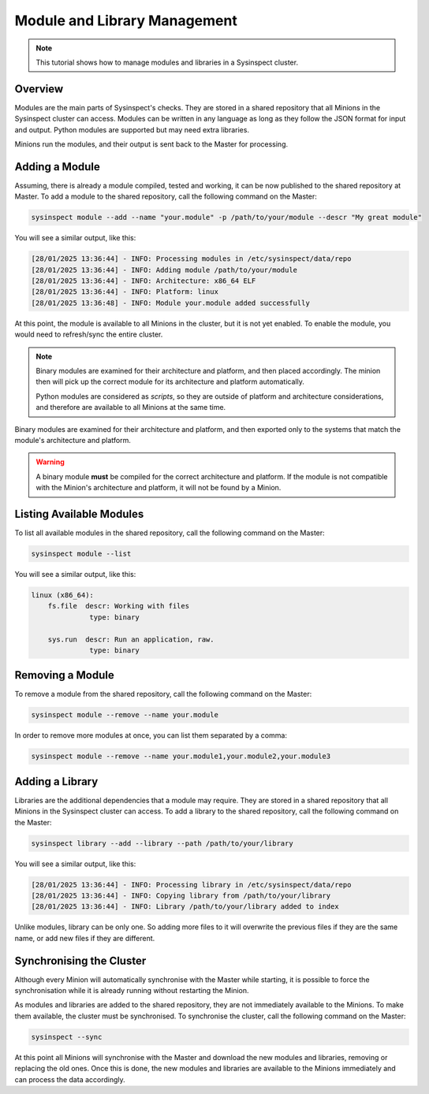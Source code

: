 .. raw:: html

    <style type="text/css">
      span.underlined {
         text-decoration: underline;
      }
      span.bolditalic {
         font-weight: bold;
         font-style: italic;
      }
    </style>

.. role:: u
    :class: underlined

.. role:: bi
    :class: bolditalic

.. _mod_mgmt_tutorial:

Module and Library Management
=============================

.. note::

    This tutorial shows how to manage modules and libraries in a Sysinspect cluster.

Overview
--------

Modules are the main parts of Sysinspect's checks. They are stored in a shared repository
that all Minions in the Sysinspect cluster can access. Modules can be written in any language
as long as they follow the JSON format for input and output. Python modules are supported
but may need extra libraries.

Minions run the modules, and their output is sent back to the Master for processing.

Adding a Module
---------------

Assuming, there is already a module compiled, tested and working, it can be now published
to the shared repository at Master. To add a module to the shared repository, call the following
command on the Master:

.. code-block:: bash

    sysinspect module --add --name "your.module" -p /path/to/your/module --descr "My great module"

You will see a similar output, like this:

.. code-block:: text

    [28/01/2025 13:36:44] - INFO: Processing modules in /etc/sysinspect/data/repo
    [28/01/2025 13:36:44] - INFO: Adding module /path/to/your/module
    [28/01/2025 13:36:44] - INFO: Architecture: x86_64 ELF
    [28/01/2025 13:36:44] - INFO: Platform: linux
    [28/01/2025 13:36:48] - INFO: Module your.module added successfully

At this point, the module is available to all Minions in the cluster, but it is not yet
enabled. To enable the module, you would need to refresh/sync the entire cluster.

.. note::

    Binary modules are examined for their architecture and platform, and then placed accordingly.
    The minion then will pick up the correct module for its architecture and platform automatically.

    Python modules are considered as *scripts*, so they are outside of platform and architecture
    considerations, and therefore are available to all Minions at the same time.

Binary modules are examined for their architecture and platform, and then exported only to the
systems that match the module's architecture and platform.

.. warning::

    A binary module **must** be compiled for the correct architecture and platform. If the module is not
    compatible with the Minion's architecture and platform, it will not be found by a Minion.

Listing Available Modules
-------------------------

To list all available modules in the shared repository, call the following command on the Master:

.. code-block:: bash

    sysinspect module --list

You will see a similar output, like this:

.. code-block:: text

    linux (x86_64):
        fs.file  descr: Working with files
                  type: binary

        sys.run  descr: Run an application, raw.
                  type: binary

Removing a Module
-----------------

To remove a module from the shared repository, call the following command on the Master:

.. code-block:: bash

    sysinspect module --remove --name your.module

In order to remove more modules at once, you can list them separated by a comma:

.. code-block:: bash

    sysinspect module --remove --name your.module1,your.module2,your.module3


Adding a Library
----------------

Libraries are the additional dependencies that a module may require. They are stored in a shared
repository that all Minions in the Sysinspect cluster can access. To add a library to the shared
repository, call the following command on the Master:

.. code-block:: bash

    sysinspect library --add --library --path /path/to/your/library

You will see a similar output, like this:

.. code-block:: text

    [28/01/2025 13:36:44] - INFO: Processing library in /etc/sysinspect/data/repo
    [28/01/2025 13:36:44] - INFO: Copying library from /path/to/your/library
    [28/01/2025 13:36:44] - INFO: Library /path/to/your/library added to index

Unlike modules, library can be only one. So adding more files to it will overwrite the previous files
if they are the same name, or add new files if they are different.

Synchronising the Cluster
-------------------------

Although every Minion will automatically synchronise with the Master while starting, it is possible
to force the synchronisation while it is already running without restarting the Minion.

As modules and libraries are added to the shared repository, they are not immediately available to
the Minions. To make them available, the cluster must be synchronised. To synchronise the cluster,
call the following command on the Master:

.. code-block:: bash

    sysinspect --sync

At this point all Minions will synchronise with the Master and download the new modules and libraries,
removing or replacing the old ones. Once this is done, the new modules and libraries are available
to the Minions immediately and can process the data accordingly.